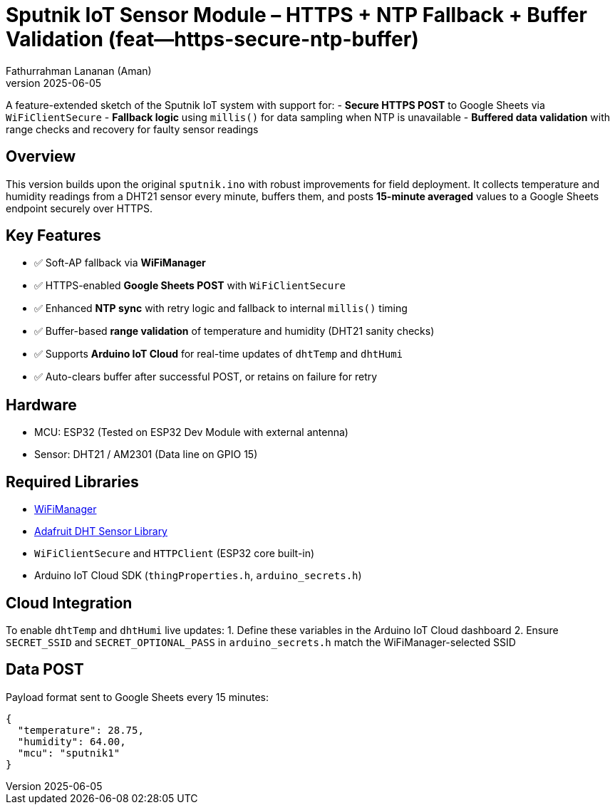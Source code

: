 = Sputnik IoT Sensor Module – HTTPS + NTP Fallback + Buffer Validation (feat--https-secure-ntp-buffer)
Fathurrahman Lananan (Aman)
v2025-06-05

A feature-extended sketch of the Sputnik IoT system with support for:
- **Secure HTTPS POST** to Google Sheets via `WiFiClientSecure`
- **Fallback logic** using `millis()` for data sampling when NTP is unavailable
- **Buffered data validation** with range checks and recovery for faulty sensor readings

== Overview

This version builds upon the original `sputnik.ino` with robust improvements for field deployment. It collects temperature and humidity readings from a DHT21 sensor every minute, buffers them, and posts **15-minute averaged** values to a Google Sheets endpoint securely over HTTPS.

== Key Features

- ✅ Soft-AP fallback via **WiFiManager**
- ✅ HTTPS-enabled **Google Sheets POST** with `WiFiClientSecure`
- ✅ Enhanced **NTP sync** with retry logic and fallback to internal `millis()` timing
- ✅ Buffer-based **range validation** of temperature and humidity (DHT21 sanity checks)
- ✅ Supports **Arduino IoT Cloud** for real-time updates of `dhtTemp` and `dhtHumi`
- ✅ Auto-clears buffer after successful POST, or retains on failure for retry

== Hardware

- MCU: ESP32 (Tested on ESP32 Dev Module with external antenna)
- Sensor: DHT21 / AM2301 (Data line on GPIO 15)

== Required Libraries

- https://github.com/tzapu/WiFiManager[WiFiManager]
- https://github.com/adafruit/DHT-sensor-library[Adafruit DHT Sensor Library]
- `WiFiClientSecure` and `HTTPClient` (ESP32 core built-in)
- Arduino IoT Cloud SDK (`thingProperties.h`, `arduino_secrets.h`)

== Cloud Integration

To enable `dhtTemp` and `dhtHumi` live updates:
1. Define these variables in the Arduino IoT Cloud dashboard
2. Ensure `SECRET_SSID` and `SECRET_OPTIONAL_PASS` in `arduino_secrets.h` match the WiFiManager-selected SSID

== Data POST

Payload format sent to Google Sheets every 15 minutes:
```json
{
  "temperature": 28.75,
  "humidity": 64.00,
  "mcu": "sputnik1"
}
